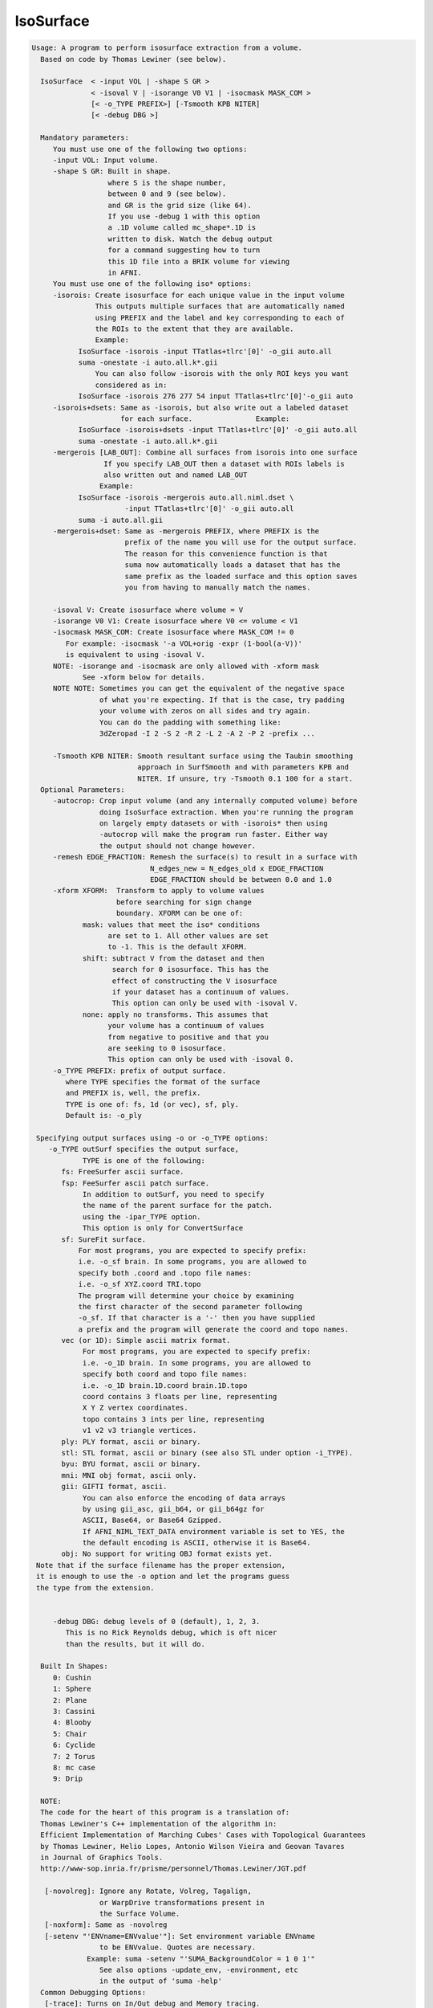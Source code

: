 **********
IsoSurface
**********

.. _IsoSurface:

.. contents:: 
    :depth: 4 

.. code-block:: none

    
    Usage: A program to perform isosurface extraction from a volume.
      Based on code by Thomas Lewiner (see below).
    
      IsoSurface  < -input VOL | -shape S GR >
                  < -isoval V | -isorange V0 V1 | -isocmask MASK_COM >
                  [< -o_TYPE PREFIX>] [-Tsmooth KPB NITER]
                  [< -debug DBG >]
    
      Mandatory parameters:
         You must use one of the following two options:
         -input VOL: Input volume.
         -shape S GR: Built in shape.
                      where S is the shape number, 
                      between 0 and 9 (see below). 
                      and GR is the grid size (like 64).
                      If you use -debug 1 with this option
                      a .1D volume called mc_shape*.1D is
                      written to disk. Watch the debug output
                      for a command suggesting how to turn
                      this 1D file into a BRIK volume for viewing
                      in AFNI.
         You must use one of the following iso* options:
         -isorois: Create isosurface for each unique value in the input volume
                   This outputs multiple surfaces that are automatically named
                   using PREFIX and the label and key corresponding to each of
                   the ROIs to the extent that they are available.
                   Example:
               IsoSurface -isorois -input TTatlas+tlrc'[0]' -o_gii auto.all
               suma -onestate -i auto.all.k*.gii
                   You can also follow -isorois with the only ROI keys you want
                   considered as in:
               IsoSurface -isorois 276 277 54 input TTatlas+tlrc'[0]'-o_gii auto
         -isorois+dsets: Same as -isorois, but also write out a labeled dataset 
                         for each surface.               Example:
               IsoSurface -isorois+dsets -input TTatlas+tlrc'[0]' -o_gii auto.all
               suma -onestate -i auto.all.k*.gii
         -mergerois [LAB_OUT]: Combine all surfaces from isorois into one surface
                     If you specify LAB_OUT then a dataset with ROIs labels is 
                     also written out and named LAB_OUT
                    Example:
               IsoSurface -isorois -mergerois auto.all.niml.dset \
                          -input TTatlas+tlrc'[0]' -o_gii auto.all
               suma -i auto.all.gii
         -mergerois+dset: Same as -mergerois PREFIX, where PREFIX is the
                          prefix of the name you will use for the output surface.
                          The reason for this convenience function is that
                          suma now automatically loads a dataset that has the 
                          same prefix as the loaded surface and this option saves
                          you from having to manually match the names.
    
         -isoval V: Create isosurface where volume = V
         -isorange V0 V1: Create isosurface where V0 <= volume < V1
         -isocmask MASK_COM: Create isosurface where MASK_COM != 0
            For example: -isocmask '-a VOL+orig -expr (1-bool(a-V))' 
            is equivalent to using -isoval V. 
         NOTE: -isorange and -isocmask are only allowed with -xform mask
                See -xform below for details.
         NOTE NOTE: Sometimes you can get the equivalent of the negative space
                    of what you're expecting. If that is the case, try padding
                    your volume with zeros on all sides and try again.
                    You can do the padding with something like:
                    3dZeropad -I 2 -S 2 -R 2 -L 2 -A 2 -P 2 -prefix ... 
    
         -Tsmooth KPB NITER: Smooth resultant surface using the Taubin smoothing
                             approach in SurfSmooth and with parameters KPB and 
                             NITER. If unsure, try -Tsmooth 0.1 100 for a start.
      Optional Parameters:
         -autocrop: Crop input volume (and any internally computed volume) before
                    doing IsoSurface extraction. When you're running the program
                    on largely empty datasets or with -isorois* then using 
                    -autocrop will make the program run faster. Either way 
                    the output should not change however.
         -remesh EDGE_FRACTION: Remesh the surface(s) to result in a surface with
                                N_edges_new = N_edges_old x EDGE_FRACTION
                                EDGE_FRACTION should be between 0.0 and 1.0
         -xform XFORM:  Transform to apply to volume values
                        before searching for sign change
                        boundary. XFORM can be one of:
                mask: values that meet the iso* conditions
                      are set to 1. All other values are set
                      to -1. This is the default XFORM.
                shift: subtract V from the dataset and then 
                       search for 0 isosurface. This has the
                       effect of constructing the V isosurface
                       if your dataset has a continuum of values.
                       This option can only be used with -isoval V.
                none: apply no transforms. This assumes that
                      your volume has a continuum of values 
                      from negative to positive and that you
                      are seeking to 0 isosurface.
                      This option can only be used with -isoval 0.
         -o_TYPE PREFIX: prefix of output surface.
            where TYPE specifies the format of the surface
            and PREFIX is, well, the prefix.
            TYPE is one of: fs, 1d (or vec), sf, ply.
            Default is: -o_ply 
    
     Specifying output surfaces using -o or -o_TYPE options: 
        -o_TYPE outSurf specifies the output surface, 
                TYPE is one of the following:
           fs: FreeSurfer ascii surface. 
           fsp: FeeSurfer ascii patch surface. 
                In addition to outSurf, you need to specify
                the name of the parent surface for the patch.
                using the -ipar_TYPE option.
                This option is only for ConvertSurface 
           sf: SureFit surface. 
               For most programs, you are expected to specify prefix:
               i.e. -o_sf brain. In some programs, you are allowed to 
               specify both .coord and .topo file names: 
               i.e. -o_sf XYZ.coord TRI.topo
               The program will determine your choice by examining 
               the first character of the second parameter following
               -o_sf. If that character is a '-' then you have supplied
               a prefix and the program will generate the coord and topo names.
           vec (or 1D): Simple ascii matrix format. 
                For most programs, you are expected to specify prefix:
                i.e. -o_1D brain. In some programs, you are allowed to 
                specify both coord and topo file names: 
                i.e. -o_1D brain.1D.coord brain.1D.topo
                coord contains 3 floats per line, representing 
                X Y Z vertex coordinates.
                topo contains 3 ints per line, representing 
                v1 v2 v3 triangle vertices.
           ply: PLY format, ascii or binary.
           stl: STL format, ascii or binary (see also STL under option -i_TYPE).
           byu: BYU format, ascii or binary.
           mni: MNI obj format, ascii only.
           gii: GIFTI format, ascii.
                You can also enforce the encoding of data arrays
                by using gii_asc, gii_b64, or gii_b64gz for 
                ASCII, Base64, or Base64 Gzipped. 
                If AFNI_NIML_TEXT_DATA environment variable is set to YES, the
                the default encoding is ASCII, otherwise it is Base64.
           obj: No support for writing OBJ format exists yet.
     Note that if the surface filename has the proper extension, 
     it is enough to use the -o option and let the programs guess
     the type from the extension.
    
    
         -debug DBG: debug levels of 0 (default), 1, 2, 3.
            This is no Rick Reynolds debug, which is oft nicer
            than the results, but it will do.
    
      Built In Shapes:
         0: Cushin
         1: Sphere
         2: Plane
         3: Cassini
         4: Blooby
         5: Chair
         6: Cyclide
         7: 2 Torus
         8: mc case
         9: Drip
    
      NOTE:
      The code for the heart of this program is a translation of:
      Thomas Lewiner's C++ implementation of the algorithm in:
      Efficient Implementation of Marching Cubes' Cases with Topological Guarantees
      by Thomas Lewiner, Helio Lopes, Antonio Wilson Vieira and Geovan Tavares 
      in Journal of Graphics Tools. 
      http://www-sop.inria.fr/prisme/personnel/Thomas.Lewiner/JGT.pdf
    
       [-novolreg]: Ignore any Rotate, Volreg, Tagalign, 
                    or WarpDrive transformations present in 
                    the Surface Volume.
       [-noxform]: Same as -novolreg
       [-setenv "'ENVname=ENVvalue'"]: Set environment variable ENVname
                    to be ENVvalue. Quotes are necessary.
                 Example: suma -setenv "'SUMA_BackgroundColor = 1 0 1'"
                    See also options -update_env, -environment, etc
                    in the output of 'suma -help'
      Common Debugging Options:
       [-trace]: Turns on In/Out debug and Memory tracing.
                 For speeding up the tracing log, I recommend 
                 you redirect stdout to a file when using this option.
                 For example, if you were running suma you would use:
                 suma -spec lh.spec -sv ... > TraceFile
                 This option replaces the old -iodbg and -memdbg.
       [-TRACE]: Turns on extreme tracing.
       [-nomall]: Turn off memory tracing.
       [-yesmall]: Turn on memory tracing (default).
      NOTE: For programs that output results to stdout
        (that is to your shell/screen), the debugging info
        might get mixed up with your results.
    
    
    Global Options (available to all AFNI/SUMA programs)
      -h: Mini help, at time, same as -help in many cases.
      -help: The entire help output
      -HELP: Extreme help, same as -help in majority of cases.
      -h_view: Open help in text editor. AFNI will try to find a GUI editor
      -hview : on your machine. You can control which it should use by
               setting environment variable AFNI_GUI_EDITOR.
      -h_web: Open help in web browser. AFNI will try to find a browser.
      -hweb : on your machine. You can control which it should use by
              setting environment variable AFNI_GUI_EDITOR. 
      -h_find WORD: Look for lines in this programs's -help output that match
                    (approximately) WORD.
      -h_raw: Help string unedited
      -h_spx: Help string in sphinx loveliness, but do not try to autoformat
      -h_aspx: Help string in sphinx with autoformatting of options, etc.
      -all_opts: Try to identify all options for the program from the
                 output of its -help option. Some options might be missed
                 and others misidentified. Use this output for hints only.
      
    

